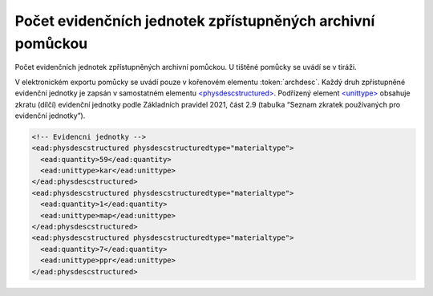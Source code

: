 .. _ead_item_types_archdesc_physdescstruct:

Počet evidenčních jednotek zpřístupněných archivní pomůckou
=================================================================

Počet evidenčních jednotek zpřístupněných archivní pomůckou. U tištěné pomůcky se uvádí se v tiráži.

V elektronickém exportu pomůcky se uvádí pouze v kořenovém elementu :token:`archdesc`.
Každý druh zpřístupněné evidenční jednotky je zapsán v samostatném elementu 
`<physdescstructured> <http://www.loc.gov/ead/EAD3taglib/EAD3.html#elem-physdescstructured>`_. 
Podřízený element `<unittype> <http://www.loc.gov/ead/EAD3taglib/EAD3.html#elem-unittype>`_ obsahuje 
zkratu (dílčí) evidenční jednotky podle Základních pravidel 2021,  
část 2.9 (tabulka “Seznam zkratek používaných pro evidenční jednotky”).


.. code-block:: xml

  <!-- Evidencni jednotky -->
  <ead:physdescstructured physdescstructuredtype="materialtype">
    <ead:quantity>59</ead:quantity>
    <ead:unittype>kar</ead:unittype>
  </ead:physdescstructured>
  <ead:physdescstructured physdescstructuredtype="materialtype">
    <ead:quantity>1</ead:quantity>
    <ead:unittype>map</ead:unittype>
  </ead:physdescstructured>
  <ead:physdescstructured physdescstructuredtype="materialtype">
    <ead:quantity>7</ead:quantity>
    <ead:unittype>ppr</ead:unittype>
  </ead:physdescstructured>

